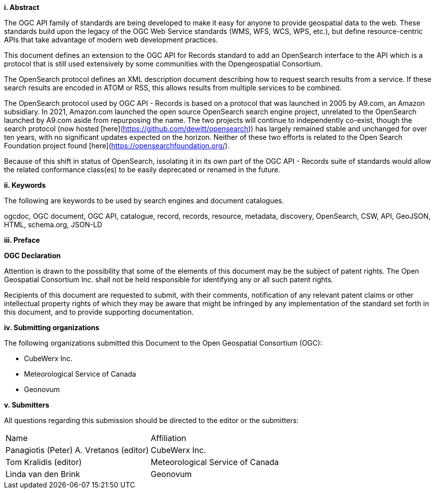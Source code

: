 [big]*i.     Abstract*

The OGC API family of standards are being developed to make it easy for anyone to provide geospatial data to the web. These standards build upon the legacy of the OGC Web Service standards (WMS, WFS, WCS, WPS, etc.), but define resource-centric APIs that take advantage of modern web development practices.

This document defines an extension to the OGC API for Records standard to add 
an OpenSearch interface to the API which is a protocol that is still used
extensively by some communities with the Opengeospatial Consortium.

The OpenSearch protocol defines an XML description document describing how to request search results from a service. If these search results are encoded in ATOM or RSS, this allows results from multiple services to be combined.

The OpenSearch protocol used by OGC API - Records is based on a protocol that was launched in 2005 by A9.com, an Amazon subsidiary.  In 2021, Amazon.com launched the open source OpenSearch search engine project, unrelated to the OpenSearch launched by A9.com aside from repurposing the name.  The two projects will continue to independently co-exist, though the search protocol (now hosted [here](https://github.com/dewitt/opensearch)) has largely remained stable and unchanged for over ten years, with no significant updates expected on the horizon.  Neither of these two efforts is related to the Open Search Foundation project found [here](https://opensearchfoundation.org/).

Because of this shift in status of OpenSearch, issolating it in its own part of the OGC API - Records suite of standards would allow the related conformance class(es) to be easily deprecated or renamed in the future.

[[keywords]]
[big]*ii.    Keywords*

The following are keywords to be used by search engines and document catalogues.

ogcdoc, OGC document, OGC API, catalogue, record, records, resource, metadata, discovery, OpenSearch, CSW, API, GeoJSON, HTML, schema.org, JSON-LD

[[preface]]
[big]*iii.   Preface*

*OGC Declaration*

Attention is drawn to the possibility that some of the elements of this document may be the subject of patent rights. The Open Geospatial Consortium Inc. shall not be held responsible for identifying any or all such patent rights.

Recipients of this document are requested to submit, with their comments, notification of any relevant patent claims or other intellectual property rights of which they may be aware that might be infringed by any implementation of the standard set forth in this document, and to provide supporting documentation.

[[submitting_organizations]]
[big]*iv.    Submitting organizations*

The following organizations submitted this Document to the Open Geospatial Consortium (OGC):

* CubeWerx Inc.
* Meteorological Service of Canada
* Geonovum

[big]*v.     Submitters*

All questions regarding this submission should be directed to the editor or the submitters:

|===
^|Name  ^|Affiliation
| Panagiotis (Peter) A. Vretanos (editor) | CubeWerx Inc.
| Tom Kralidis (editor) | Meteorological Service of Canada
| Linda van den Brink | Geonovum
|===
